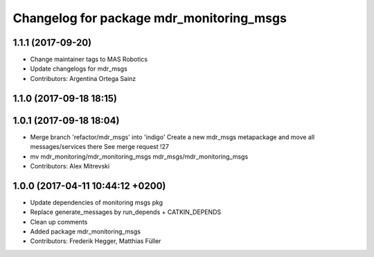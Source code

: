 ^^^^^^^^^^^^^^^^^^^^^^^^^^^^^^^^^^^^^^^^^
Changelog for package mdr_monitoring_msgs
^^^^^^^^^^^^^^^^^^^^^^^^^^^^^^^^^^^^^^^^^

1.1.1 (2017-09-20)
------------------
* Change maintainer tags to MAS Robotics
* Update changelogs for mdr_msgs
* Contributors: Argentina Ortega Sainz

1.1.0 (2017-09-18 18:15)
------------------------

1.0.1 (2017-09-18 18:04)
------------------------
* Merge branch 'refactor/mdr_msgs' into 'indigo'
  Create a new mdr_msgs metapackage and move all messages/services there
  See merge request !27
* mv mdr_monitoring/mdr_monitoring_msgs mdr_msgs/mdr_monitoring_msgs
* Contributors: Alex Mitrevski

1.0.0 (2017-04-11 10:44:12 +0200)
---------------------------------
* Update dependencies of monitoring msgs pkg
* Replace generate_messages by run_depends + CATKIN_DEPENDS
* Clean up comments
* Added package mdr_monitoring_msgs
* Contributors: Frederik Hegger, Matthias Füller
